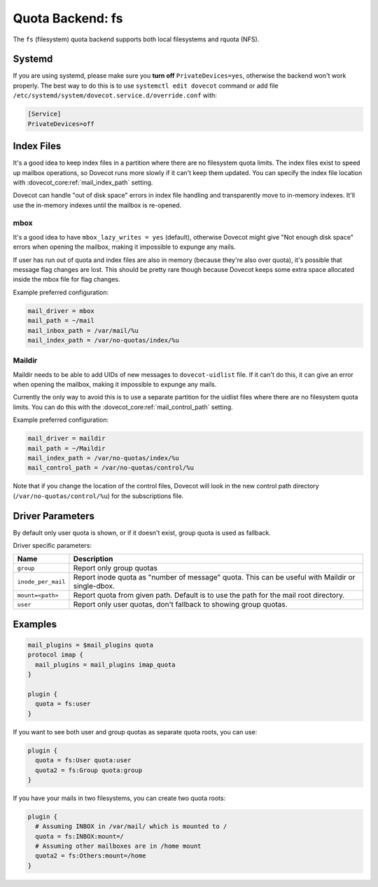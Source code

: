 .. _quota_backend_fs:

=================
Quota Backend: fs
=================

The ``fs`` (filesystem) quota backend supports both local filesystems and
rquota (NFS).

Systemd
^^^^^^^

If you are using systemd, please make sure you **turn off**
``PrivateDevices=yes``, otherwise the backend won't work properly. The best
way to do this is to use ``systemctl edit dovecot`` command or add file
``/etc/systemd/system/dovecot.service.d/override.conf`` with:

.. code-block:: none

  [Service]
  PrivateDevices=off

Index Files
^^^^^^^^^^^

It's a good idea to keep index files in a partition where there are no
filesystem quota limits. The index files exist to speed up mailbox
operations, so Dovecot runs more slowly if it can't keep them updated. You can
specify the index file location with :dovecot_core:ref:`mail_index_path`
setting.

Dovecot can handle "out of disk space" errors in index file handling and
transparently move to in-memory indexes. It'll use the in-memory indexes until
the mailbox is re-opened.

mbox
----

It's a good idea to have ``mbox_lazy_writes = yes`` (default), otherwise
Dovecot might give "Not enough disk space" errors when opening the mailbox,
making it impossible to expunge any mails.

If user has run out of quota and index files are also in memory (because
they're also over quota), it's possible that message flag changes are lost.
This should be pretty rare though because Dovecot keeps some extra space
allocated inside the mbox file for flag changes.

Example preferred configuration:

.. code-block:: none

  mail_driver = mbox
  mail_path = ~/mail
  mail_inbox_path = /var/mail/%u
  mail_index_path = /var/no-quotas/index/%u

Maildir
-------

Maildir needs to be able to add UIDs of new messages to ``dovecot-uidlist``
file. If it can't do this, it can give an error when opening the mailbox,
making it impossible to expunge any mails.

Currently the only way to avoid this is to use a separate partition for the
uidlist files where there are no filesystem quota limits. You can do this with
the :dovecot_core:ref:`mail_control_path` setting.

Example preferred configuration:

.. code-block:: none

  mail_driver = maildir
  mail_path = ~/Maildir
  mail_index_path = /var/no-quotas/index/%u
  mail_control_path = /var/no-quotas/control/%u

Note that if you change the location of the control files, Dovecot will look
in the new control path directory (``/var/no-quotas/control/%u``) for the
subscriptions file.

Driver Parameters
^^^^^^^^^^^^^^^^^

By default only user quota is shown, or if it doesn't exist, group quota is
used as fallback.

Driver specific parameters:

================== =============================================================
Name               Description
================== =============================================================
``group``          Report only group quotas
``inode_per_mail`` Report inode quota as "number of message" quota. This can
                   be useful with Maildir or single-dbox.
``mount=<path>``   Report quota from given path. Default is to use the path
                   for the mail root directory.
``user``           Report only user quotas, don't fallback to showing group
                   quotas.
================== =============================================================

Examples
^^^^^^^^

.. code-block:: none

  mail_plugins = $mail_plugins quota
  protocol imap {
    mail_plugins = mail_plugins imap_quota
  }

  plugin {
    quota = fs:user
  }

If you want to see both user and group quotas as separate quota roots, you can
use:

.. code-block:: none

  plugin {
    quota = fs:User quota:user
    quota2 = fs:Group quota:group
  }

If you have your mails in two filesystems, you can create two quota roots:

.. code-block:: none

  plugin {
    # Assuming INBOX in /var/mail/ which is mounted to /
    quota = fs:INBOX:mount=/
    # Assuming other mailboxes are in /home mount
    quota2 = fs:Others:mount=/home
  }
